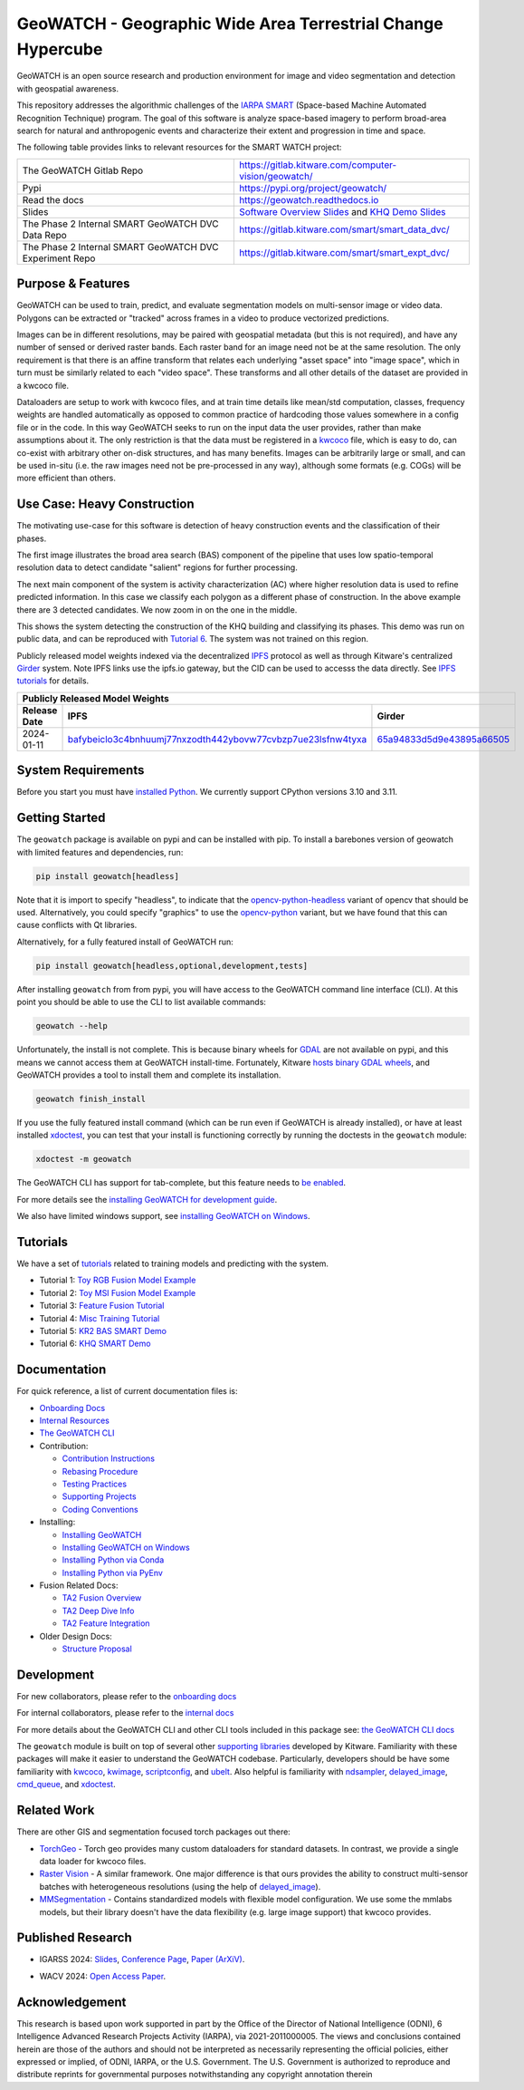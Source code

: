 GeoWATCH - Geographic Wide Area Terrestrial Change Hypercube
============================================================


.. https://ipfs.io/ipfs/bafybeia3xfmrj2mzgg5jwlxvhpoi6vuyftyphbdezppbpjgn4uqvqtxlcu/smart_watch.svg
.. https://ipfs.io/ipfs/QmYftzG6enTebF2f143KeHiPiJGs66LJf3jT1fNYAiqQvq

.. The large version wont work because github strips rst image rescaling.
.. .. image:: https://ipfs.io/ipfs/QmYftzG6enTebF2f143KeHiPiJGs66LJf3jT1fNYAiqQvq
.. .. image:: https://ipfs.io/ipfs/bafybeia3xfmrj2mzgg5jwlxvhpoi6vuyftyphbdezppbpjgn4uqvqtxlcu/smart_watch.svg

.. .. image:: https://i.imgur.com/0HESHf7.png

.. FULL SVG .. image:: https://data.kitware.com/api/v1/file/657ca7298c54f378b99229dc/download
.. FULL PNG..   image:: https://data.kitware.com/api/v1/file/657ca7698c54f378b99229e9/download
.. 64-THUMBNAIL .. image:: https://data.kitware.com/api/v1/file/657ca7df8c54f378b99229ee/download
.. 128-THUMBNAIL .. image:: https://data.kitware.com/api/v1/file/657ca8a78c54f378b99229f5/download

.. image:: https://data.kitware.com/api/v1/file/657ca8a78c54f378b99229f5/download
   :height: 64px
   :align: left

|GitlabCIPipeline| |GitlabCICoverage| |Pypi| |PypiDownloads| |ReadTheDocs|

GeoWATCH is an open source research and production environment for image and
video segmentation and detection with geospatial awareness.


This repository addresses the algorithmic challenges of the
`IARPA SMART <https://www.iarpa.gov/research-programs/smart>`_ (Space-based
Machine Automated Recognition Technique) program.  The goal of this software is
analyze space-based imagery to perform broad-area search for natural and
anthropogenic events and characterize their extent and progression in time and
space.


The following table provides links to relevant resources for the SMART WATCH project:

+----------------------------------------------------------+----------------------------------------------------------------+
| The GeoWATCH Gitlab Repo                                 | https://gitlab.kitware.com/computer-vision/geowatch/           |
+----------------------------------------------------------+----------------------------------------------------------------+
| Pypi                                                     | https://pypi.org/project/geowatch/                             |
+----------------------------------------------------------+----------------------------------------------------------------+
| Read the docs                                            | https://geowatch.readthedocs.io                                |
+----------------------------------------------------------+----------------------------------------------------------------+
| Slides                                                   | `Software Overview Slides`_  and `KHQ Demo Slides`_            |
+----------------------------------------------------------+----------------------------------------------------------------+
| The Phase 2 Internal SMART GeoWATCH DVC Data Repo        | https://gitlab.kitware.com/smart/smart_data_dvc/               |
+----------------------------------------------------------+----------------------------------------------------------------+
| The Phase 2 Internal SMART GeoWATCH DVC Experiment Repo  | https://gitlab.kitware.com/smart/smart_expt_dvc/               |
+----------------------------------------------------------+----------------------------------------------------------------+

.. _Software Overview Slides: https://docs.google.com/presentation/d/125kMWZIwfS85lm7bvvCwGAlYZ2BevCfBLot7A72cDk8/

.. _KHQ Demo Slides: https://docs.google.com/presentation/d/1HKH_sGJX4wH60j8t4iDrZN8nH71jGX1vbCXFRIDVI7c/

Purpose & Features
------------------

GeoWATCH can be used to train, predict, and evaluate segmentation models on
multi-sensor image or video data.
Polygons can be extracted or "tracked" across frames in a video to produce
vectorized predictions.

Images can be in different resolutions, may be paired with geospatial metadata
(but this is not required), and have any number of sensed or derived raster
bands. Each raster band for an image need not be at the same resolution. The
only requirement is that there is an affine transform that relates each
underlying "asset space" into "image space", which in turn must be similarly
related to each "video space". These transforms and all other details of the
dataset are provided in a kwcoco file.

Dataloaders are setup to work with kwcoco files, and at train time details like
mean/std computation, classes, frequency weights are handled automatically as
opposed to common practice of hardcoding those values somewhere in a config
file or in the code. In this way GeoWATCH seeks to run on the input data the
user provides, rather than make assumptions about it. The only restriction is
that the data must be registered in a
`kwcoco <https://gitlab.kitware.com/computer-vision/kwcoco>`_ file, which is
easy to do, can co-exist with arbitrary other on-disk structures, and has many
benefits. Images can be arbitrarily large or small, and can be used in-situ
(i.e. the raw images need not be pre-processed in any way), although some
formats (e.g. COGs) will be more efficient than others.


.. .. Slides:
.. .. * `KQH Demo Slides <https://docs.google.com/presentation/d/1HKH_sGJX4wH60j8t4iDrZN8nH71jGX1vbCXFRIDVI7c/edit#slide=id.p>`_.
.. .. * `GeoWATCH Software Overview <https://docs.google.com/presentation/d/125kMWZIwfS85lm7bvvCwGAlYZ2BevCfBLot7A72cDk8/edit#slide=id.g282ae2e4546_0_5>`_.

Use Case: Heavy Construction
----------------------------

The motivating use-case for this software is detection of heavy construction
events and the classification of their phases.


The first image illustrates the broad area search (BAS) component of the
pipeline that uses low spatio-temporal resolution data to detect candidate
"salient" regions for further processing.

.. .. image:: https://i.imgur.com/tilGphj.gif
.. image:: https://data.kitware.com/api/v1/file/657ca9778c54f378b99229fa/download
   :height: 100px
   :align: left

The next main component of the system is activity characterization (AC) where
higher resolution data is used to refine predicted information. In this case we
classify each polygon as a different phase of construction. In the above
example there are 3 detected candidates. We now zoom in on the one in the
middle.

.. .. image:: https://i.imgur.com/2EBpDGZ.gif
.. image:: https://data.kitware.com/api/v1/file/657ca9788c54f378b99229fd/download
   :height: 100px
   :align: left

This shows the system detecting the construction of the KHQ building and
classifying its phases. This demo was run on public data, and can be reproduced
with `Tutorial 6 <docs/source/manual/tutorial/tutorial6_predict_KHQ.sh>`_. The system was not
trained on this region.


Publicly released model weights indexed via the decentralized
`IPFS <https://en.wikipedia.org/wiki/InterPlanetary_File_System>`_
protocol as well as through Kitware's centralized
`Girder <https://girder.readthedocs.io/en/latest/>`_ system.
Note IPFS links use the ipfs.io gateway, but the CID can be used to accesss the data directly. See
`IPFS tutorials <https://docs.ipfs.tech/how-to/desktop-app/#install-ipfs-desktop>`_ for details.


+--------------------------------------------------------------------------------------------------------------+
| Publicly Released Model Weights                                                                              |
+---------------+----------------------------------------------------------------+-----------------------------+
| Release Date  | IPFS                                                           | Girder                      |
+===============+================================================================+=============================+
| 2024-01-11    | `bafybeiclo3c4bnhuumj77nxzodth442ybovw77cvbzp7ue23lsfnw4tyxa`_ | `65a94833d5d9e43895a66505`_ |
+---------------+----------------------------------------------------------------+-----------------------------+


.. _bafybeiclo3c4bnhuumj77nxzodth442ybovw77cvbzp7ue23lsfnw4tyxa: https://ipfs.io/ipfs/bafybeiclo3c4bnhuumj77nxzodth442ybovw77cvbzp7ue23lsfnw4tyxa
.. _65a94833d5d9e43895a66505: https://data.kitware.com/#item/65a94833d5d9e43895a66505



System Requirements
-------------------

Before you start you must have
`installed Python <docs/source/manual/environment/install_python.rst>`_.
We currently support CPython versions 3.10 and 3.11.

Getting Started
---------------

The ``geowatch`` package is available on pypi and can be installed with pip.
To install a barebones version of geowatch with limited features and
dependencies, run:


.. code:: bash

   pip install geowatch[headless]

Note that it is import to specify "headless", to indicate that the
`opencv-python-headless <https://pypi.org/project/opencv-python-headless/>`_
variant of opencv that should be used. Alternatively, you could specify
"graphics" to use the
`opencv-python <https://pypi.org/project/opencv-python/>`_ variant, but we have
found that this can cause conflicts with Qt libraries.

Alternatively, for a fully featured install of GeoWATCH run:

.. code:: bash

   pip install geowatch[headless,optional,development,tests]


After installing ``geowatch`` from from pypi, you will have access to the
GeoWATCH command line interface (CLI).  At this point you should be able to use
the CLI to list available commands:

.. code:: bash

   geowatch --help

Unfortunately, the install is not complete. This is because binary wheels for
`GDAL <https://gdal.org/index.html>`_ are not available on pypi, and this means
we cannot access them at GeoWATCH install-time. Fortunately, Kitware
`hosts binary GDAL wheels <https://girder.github.io/large_image_wheels>`_, and
GeoWATCH provides a tool to install them and complete its installation.

.. code:: bash

    geowatch finish_install

If you use the fully featured install command (which can be run even if
GeoWATCH is already installed), or have at least installed
`xdoctest <https://github.com/Erotemic/xdoctest>`_, you can test that your
install is functioning correctly by running the doctests in the ``geowatch``
module:

.. code:: bash

    xdoctest -m geowatch


The GeoWATCH CLI has support for tab-complete, but this feature needs to `be enabled <docs/source/manual/development/coding_environment.rst>`_.

For more details see the `installing GeoWATCH for development guide <docs/source/manual/environment/installing_geowatch.rst>`_.

We also have limited windows support, see `installing GeoWATCH on Windows  <docs/source/manual/environment/windows.rst>`_.


Tutorials
---------

We have a set of `tutorials <./docs/source/manual/tutorial>`_ related to training models and predicting with the
system.

* Tutorial 1: `Toy RGB Fusion Model Example <docs/source/manual/tutorial/tutorial1_rgb_network.sh>`_

* Tutorial 2: `Toy MSI Fusion Model Example <docs/source/manual/tutorial/tutorial2_msi_network.sh>`_

* Tutorial 3: `Feature Fusion Tutorial <docs/source/manual/tutorial/tutorial3_feature_fusion.sh>`_

* Tutorial 4: `Misc Training Tutorial <docs/source/manual/tutorial/tutorial4_advanced_training.sh>`_

* Tutorial 5: `KR2 BAS SMART Demo <docs/source/manual/tutorial/tutorial5_bas_prediction.sh>`_

* Tutorial 6: `KHQ SMART Demo <docs/source/manual/tutorial/tutorial6_predict_KHQ.sh>`_


Documentation
-------------

For quick reference, a list of current documentation files is:

* `Onboarding Docs <docs/source/manual/onboarding.rst>`_

* `Internal Resources <docs/source/manual/data/internal_resources.rst>`_

* `The GeoWATCH CLI <docs/source/manual/watch_cli.rst>`_

* Contribution:

  + `Contribution Instructions <docs/source/manual/development/contribution_instructions.rst>`_

  + `Rebasing Procedure <docs/source/manual/development/rebasing_procedure.rst>`_

  + `Testing Practices <docs/source/manual/testing/testing_practices.rst>`_

  + `Supporting Projects <docs/source/manual/misc/supporting_projects.rst>`_

  + `Coding Conventions <docs/source/manual/development/coding_conventions.rst>`_

* Installing:

  + `Installing GeoWATCH <docs/source/manual/environment/installing_geowatch.rst>`_

  + `Installing GeoWATCH on Windows <docs/source/manual/environment/windows.rst>`_

  + `Installing Python via Conda <docs/source/manual/environment/install_python_conda.rst>`_

  + `Installing Python via PyEnv <docs/source/manual/environment/install_python_pyenv.rst>`_

* Fusion Related Docs:

  + `TA2 Fusion Overview <docs/source/manual/algorithms/fusion_overview.rst>`_

  + `TA2 Deep Dive Info <docs/source/manual/algorithms/ta2_deep_dive_info.md>`_

  + `TA2 Feature Integration <docs/source/manual/development/ta2_feature_integration.md>`_

* Older Design Docs:

  + `Structure Proposal <docs/source/manual/misc/structure_proposal.md>`_


Development
-----------

For new collaborators, please refer to the `onboarding docs <docs/source/manual/onboarding.rst>`_

For internal collaborators, please refer to the `internal docs <docs/source/manual/data/internal_resources.rst>`_

For more details about the GeoWATCH CLI and other CLI tools included in this package see:
`the GeoWATCH CLI docs <docs/source/manual/watch_cli.rst>`_

The ``geowatch`` module is built on top of several other
`supporting libraries <docs/source/manual/misc/supporting_projects.rst>`_
developed by Kitware. Familiarity with these packages will make it easier to
understand the GeoWATCH codebase.
Particularly, developers should be have some familiarity with
`kwcoco <https://gitlab.kitware.com/computer-vision/kwcoco>`_,
`kwimage <https://gitlab.kitware.com/computer-vision/kwimage>`_,
`scriptconfig <https://gitlab.kitware.com/utils/scriptconfig>`_, and
`ubelt <https://github.com/Erotemic/ubelt>`_.
Also helpful is familiarity with
`ndsampler <https://gitlab.kitware.com/computer-vision/ndsampler>`_,
`delayed_image <https://gitlab.kitware.com/computer-vision/delayed_image>`_,
`cmd_queue <https://gitlab.kitware.com/computer-vision/cmd_queue>`_, and
`xdoctest <https://github.com/Erotemic/xdoctest>`_.



Related Work
------------

There are other GIS and segmentation focused torch packages out there:

* `TorchGeo <https://github.com/microsoft/torchgeo>`_ - Torch geo provides many custom
  dataloaders for standard datasets. In contrast, we provide a single data
  loader for kwcoco files.

* `Raster Vision <https://github.com/azavea/raster-vision>`_ - A similar framework. One major difference is that ours provides the ability to construct multi-sensor batches with heterogeneous resolutions (using the help of `delayed_image <https://gitlab.kitware.com/computer-vision/delayed_image>`_).

* `MMSegmentation <https://github.com/open-mmlab/mmsegmentation>`_ -
  Contains standardized models with flexible model configuration.
  We use some the mmlabs models, but their library doesn't have the data
  flexibility (e.g. large image support) that kwcoco provides.


Published Research
------------------

* IGARSS 2024: `Slides <IGARSS 2024 Slides_>`__, `Conference Page <https://2024.ieeeigarss.org/view_paper.php?PaperNum=5431>`_, `Paper (ArXiV) <IGARSS 2024 ArXiV Paper_>`__.

.. .. FIXME: desci nodes link is not working
.. .. , `Paper (DeSci) <IGARSS 2024 DeSci Paper_>`__

* WACV 2024: `Open Access Paper <WACV 2024 Paper_>`__.

.. _IGARSS 2024 Slides: https://docs.google.com/presentation/d/1DVcXlIUEt95rT9y6IB5UqUxoL99bubDwB-qd-F81pOU/edit#slide=id.g2e7e44f7987_0_7985

.. _WACV 2024 Paper: https://openaccess.thecvf.com/content/WACV2024/html/Greenwell_WATCH_Wide-Area_Terrestrial_Change_Hypercube_WACV_2024_paper.html

.. _IGARSS 2024 ArXiV Paper: https://arxiv.org/abs/2407.06337

.. _IGARSS 2024 DeSci Paper: https://nodes.desci.com/node/Bcb-oq85_EzGTZvwAHo8Xj9FmbHujHEqJLW3e8ljlq4

.. .. https://nodes.desci.com/node/Bcb-oq85_EzGTZvwAHo8Xj9FmbHujHEqJLW3e8ljlq4/root/WATCH__IGAARS_2024_.pdf


Acknowledgement
---------------

This research is based upon work supported in part by the Office of the
Director of National Intelligence (ODNI), 6 Intelligence Advanced Research
Projects Activity (IARPA), via 2021-2011000005. The views and conclusions
contained herein are those of the authors and should not be interpreted as
necessarily representing the official policies, either expressed or implied, of
ODNI, IARPA, or the U.S. Government. The U.S. Government is authorized to
reproduce and distribute reprints for governmental purposes notwithstanding any
copyright annotation therein


.. |GitlabCIPipeline| image:: https://gitlab.kitware.com/computer-vision/geowatch/badges/main/pipeline.svg
   :target: https://gitlab.kitware.com/computer-vision/geowatch/-/pipelines/main/latest

.. |GitlabCICoverage| image:: https://gitlab.kitware.com/computer-vision/geowatch/badges/main/coverage.svg
   :target: https://gitlab.kitware.com/computer-vision/geowatch/badges/main/coverage.svg

.. |Pypi| image:: https://img.shields.io/pypi/v/geowatch.svg
   :target: https://pypi.python.org/pypi/geowatch

.. |PypiDownloads| image:: https://img.shields.io/pypi/dm/geowatch.svg
   :target: https://pypistats.org/packages/geowatch

.. |ReadTheDocs| image:: https://readthedocs.org/projects/geowatch/badge/?version=latest
    :target: http://geowatch.readthedocs.io/en/latest/
